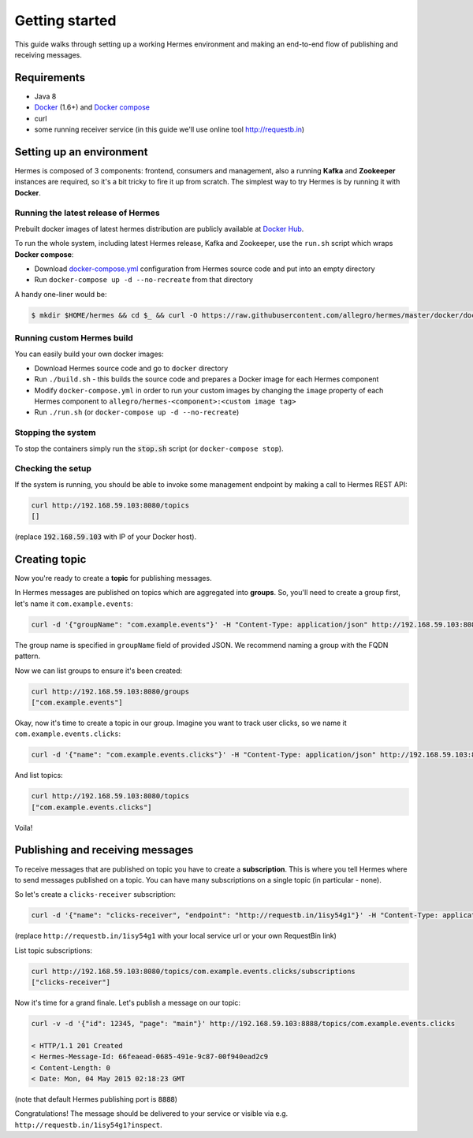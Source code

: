 Getting started
===============
This guide walks through setting up a working Hermes environment and making an end-to-end flow of publishing and receiving messages.

Requirements
------------

* Java 8
* `Docker <https://docs.docker.com/installation/#installation>`_ (1.6+) and `Docker compose <https://docs.docker.com/compose/install/>`_
* curl
* some running receiver service (in this guide we'll use online tool http://requestb.in)

Setting up an environment
-------------------------
Hermes is composed of 3 components: frontend, consumers and management, also a running **Kafka** and **Zookeeper** instances are required, so it's a bit tricky to fire it up from scratch.
The simplest way to try Hermes is by running it with **Docker**.

Running the latest release of Hermes
____________________________________

Prebuilt docker images of latest hermes distribution are publicly available at `Docker Hub <https://registry.hub.docker.com/repos/allegro>`_.

To run the whole system, including latest Hermes release, Kafka and Zookeeper, use the ``run.sh`` script which wraps **Docker compose**:

* Download `docker-compose.yml <https://raw.githubusercontent.com/allegro/hermes/master/docker/docker-compose.yml>`_ configuration from Hermes source code and put into an empty directory
* Run ``docker-compose up -d --no-recreate`` from that directory

A handy one-liner would be:

.. code-block:: bash

    $ mkdir $HOME/hermes && cd $_ && curl -O https://raw.githubusercontent.com/allegro/hermes/master/docker/docker-compose.yml && docker-compose up -d --no-recreate

Running custom Hermes build
___________________________

You can easily build your own docker images:

* Download Hermes source code and go to ``docker`` directory
* Run ``./build.sh`` - this builds the source code and prepares a Docker image for each Hermes component
* Modify ``docker-compose.yml`` in order to run your custom images by changing the ``image`` property of each Hermes component to ``allegro/hermes-<component>:<custom image tag>``
* Run ``./run.sh`` (or ``docker-compose up -d --no-recreate``)

Stopping the system
___________________

To stop the containers simply run the :code:`stop.sh` script (or ``docker-compose stop``).

Checking the setup
__________________

If the system is running, you should be able to invoke some management endpoint by making a call to Hermes REST API:

.. code-block:: bash

    curl http://192.168.59.103:8080/topics
    []

(replace :code:`192.168.59.103` with IP of your Docker host).



Creating topic
--------------
Now you're ready to create a **topic** for publishing messages.

In Hermes messages are published on topics which are aggregated into **groups**. So, you'll need to create a group first, let's name it ``com.example.events``:

.. code-block:: bash

    curl -d '{"groupName": "com.example.events"}' -H "Content-Type: application/json" http://192.168.59.103:8080/groups

The group name is specified in ``groupName`` field of provided JSON. We recommend naming a group with the FQDN pattern.

Now we can list groups to ensure it's been created:

.. code-block:: bash

    curl http://192.168.59.103:8080/groups
    ["com.example.events"]

Okay, now it's time to create a topic in our group. Imagine you want to track user clicks, so we name it ``com.example.events.clicks``:

.. code-block:: bash

    curl -d '{"name": "com.example.events.clicks"}' -H "Content-Type: application/json" http://192.168.59.103:8080/topics

And list topics:

.. code-block:: bash

    curl http://192.168.59.103:8080/topics
    ["com.example.events.clicks"]

Voila!

Publishing and receiving messages
---------------------------------

To receive messages that are published on topic you have to create a **subscription**. This is where you tell Hermes where to send messages published on a topic. You can have many subscriptions on a single topic (in particular - none).

So let's create a ``clicks-receiver`` subscription:

.. code-block:: bash

    curl -d '{"name": "clicks-receiver", "endpoint": "http://requestb.in/1isy54g1"}' -H "Content-Type: application/json" http://192.168.59.103:8080/topics/com.example.events.clicks/subscriptions

(replace ``http://requestb.in/1isy54g1`` with your local service url or your own RequestBin link)

List topic subscriptions:

.. code-block:: bash

    curl http://192.168.59.103:8080/topics/com.example.events.clicks/subscriptions
    ["clicks-receiver"]

Now it's time for a grand finale. Let's publish a message on our topic:

.. code-block:: bash

    curl -v -d '{"id": 12345, "page": "main"}' http://192.168.59.103:8888/topics/com.example.events.clicks

    < HTTP/1.1 201 Created
    < Hermes-Message-Id: 66feaead-0685-491e-9c87-00f940ead2c9
    < Content-Length: 0
    < Date: Mon, 04 May 2015 02:18:23 GMT

(note that default Hermes publishing port is :code:`8888`)

Congratulations! The message should be delivered to your service or visible via e.g. ``http://requestb.in/1isy54g1?inspect``.
